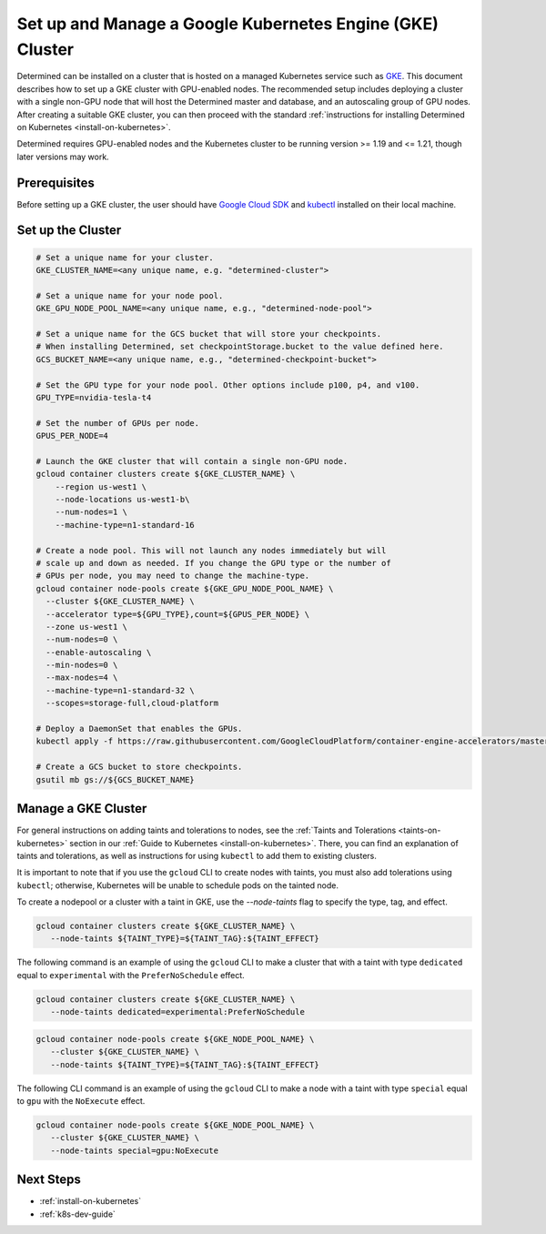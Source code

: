 .. _setup-gke-cluster:

############################################################
 Set up and Manage a Google Kubernetes Engine (GKE) Cluster
############################################################

Determined can be installed on a cluster that is hosted on a managed Kubernetes service such as `GKE
<https://cloud.google.com/kubernetes-engine>`_. This document describes how to set up a GKE cluster
with GPU-enabled nodes. The recommended setup includes deploying a cluster with a single non-GPU
node that will host the Determined master and database, and an autoscaling group of GPU nodes. After
creating a suitable GKE cluster, you can then proceed with the standard :ref:`instructions for
installing Determined on Kubernetes <install-on-kubernetes>`.

Determined requires GPU-enabled nodes and the Kubernetes cluster to be running version >= 1.19 and
<= 1.21, though later versions may work.

***************
 Prerequisites
***************

Before setting up a GKE cluster, the user should have `Google Cloud SDK
<https://cloud.google.com/sdk/docs/quickstarts/>`_ and `kubectl
<https://kubernetes.io/docs/tasks/tools/install-kubectl/>`_ installed on their local machine.

********************
 Set up the Cluster
********************

.. code:: bash

   # Set a unique name for your cluster.
   GKE_CLUSTER_NAME=<any unique name, e.g. "determined-cluster">

   # Set a unique name for your node pool.
   GKE_GPU_NODE_POOL_NAME=<any unique name, e.g., "determined-node-pool">

   # Set a unique name for the GCS bucket that will store your checkpoints.
   # When installing Determined, set checkpointStorage.bucket to the value defined here.
   GCS_BUCKET_NAME=<any unique name, e.g., "determined-checkpoint-bucket">

   # Set the GPU type for your node pool. Other options include p100, p4, and v100.
   GPU_TYPE=nvidia-tesla-t4

   # Set the number of GPUs per node.
   GPUS_PER_NODE=4

   # Launch the GKE cluster that will contain a single non-GPU node.
   gcloud container clusters create ${GKE_CLUSTER_NAME} \
       --region us-west1 \
       --node-locations us-west1-b\
       --num-nodes=1 \
       --machine-type=n1-standard-16

   # Create a node pool. This will not launch any nodes immediately but will
   # scale up and down as needed. If you change the GPU type or the number of
   # GPUs per node, you may need to change the machine-type.
   gcloud container node-pools create ${GKE_GPU_NODE_POOL_NAME} \
     --cluster ${GKE_CLUSTER_NAME} \
     --accelerator type=${GPU_TYPE},count=${GPUS_PER_NODE} \
     --zone us-west1 \
     --num-nodes=0 \
     --enable-autoscaling \
     --min-nodes=0 \
     --max-nodes=4 \
     --machine-type=n1-standard-32 \
     --scopes=storage-full,cloud-platform

   # Deploy a DaemonSet that enables the GPUs.
   kubectl apply -f https://raw.githubusercontent.com/GoogleCloudPlatform/container-engine-accelerators/master/nvidia-driver-installer/cos/daemonset-preloaded.yaml

   # Create a GCS bucket to store checkpoints.
   gsutil mb gs://${GCS_BUCKET_NAME}

**********************
 Manage a GKE Cluster
**********************

For general instructions on adding taints and tolerations to nodes, see the :ref:`Taints and
Tolerations <taints-on-kubernetes>` section in our :ref:`Guide to Kubernetes
<install-on-kubernetes>`. There, you can find an explanation of taints and tolerations, as well as
instructions for using ``kubectl`` to add them to existing clusters.

It is important to note that if you use the ``gcloud`` CLI to create nodes with taints, you must
also add tolerations using ``kubectl``; otherwise, Kubernetes will be unable to schedule pods on the
tainted node.

To create a nodepool or a cluster with a taint in GKE, use the `--node-taints` flag to specify the
type, tag, and effect.

.. code:: bash

   gcloud container clusters create ${GKE_CLUSTER_NAME} \
      --node-taints ${TAINT_TYPE}=${TAINT_TAG}:${TAINT_EFFECT}

The following command is an example of using the ``gcloud`` CLI to make a cluster that with a taint
with type ``dedicated`` equal to ``experimental`` with the ``PreferNoSchedule`` effect.

.. code:: bash

   gcloud container clusters create ${GKE_CLUSTER_NAME} \
      --node-taints dedicated=experimental:PreferNoSchedule

.. code:: bash

   gcloud container node-pools create ${GKE_NODE_POOL_NAME} \
      --cluster ${GKE_CLUSTER_NAME} \
      --node-taints ${TAINT_TYPE}=${TAINT_TAG}:${TAINT_EFFECT}

The following CLI command is an example of using the ``gcloud`` CLI to make a node with a taint with
type ``special`` equal to ``gpu`` with the ``NoExecute`` effect.

.. code:: bash

   gcloud container node-pools create ${GKE_NODE_POOL_NAME} \
      --cluster ${GKE_CLUSTER_NAME} \
      --node-taints special=gpu:NoExecute

************
 Next Steps
************

-  :ref:`install-on-kubernetes`
-  :ref:`k8s-dev-guide`
